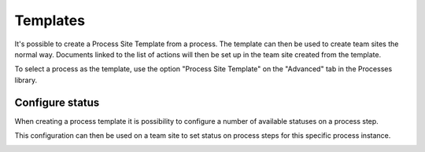 Templates
===========================

It's possible to create a Process Site Template from a process. The template can then be used to create team sites the normal way. Documents linked to the list of actions will then be set up in the team site created from the template.

To select a process as the template, use the option "Process Site Template" on the "Advanced" tab in the Processes library.

Configure status
*****************
When creating a process template it is  possibility to configure a number of available statuses on a process step.

.. image:: qms-process-status.png

This configuration can then be used on a team site to set status on process steps for this specific process instance.

.. image:: qms-using-status.png


